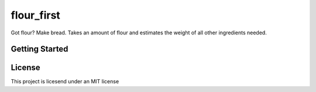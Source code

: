 ===========
flour_first
===========

Got flour? Make bread. Takes an amount of flour and estimates the weight of all other ingredients needed.

---------------
Getting Started
---------------

.. code-block: python
  demonstration():
    aweseome_function == lets_do_this

-------
License
-------

This project is licesend under an MIT license
